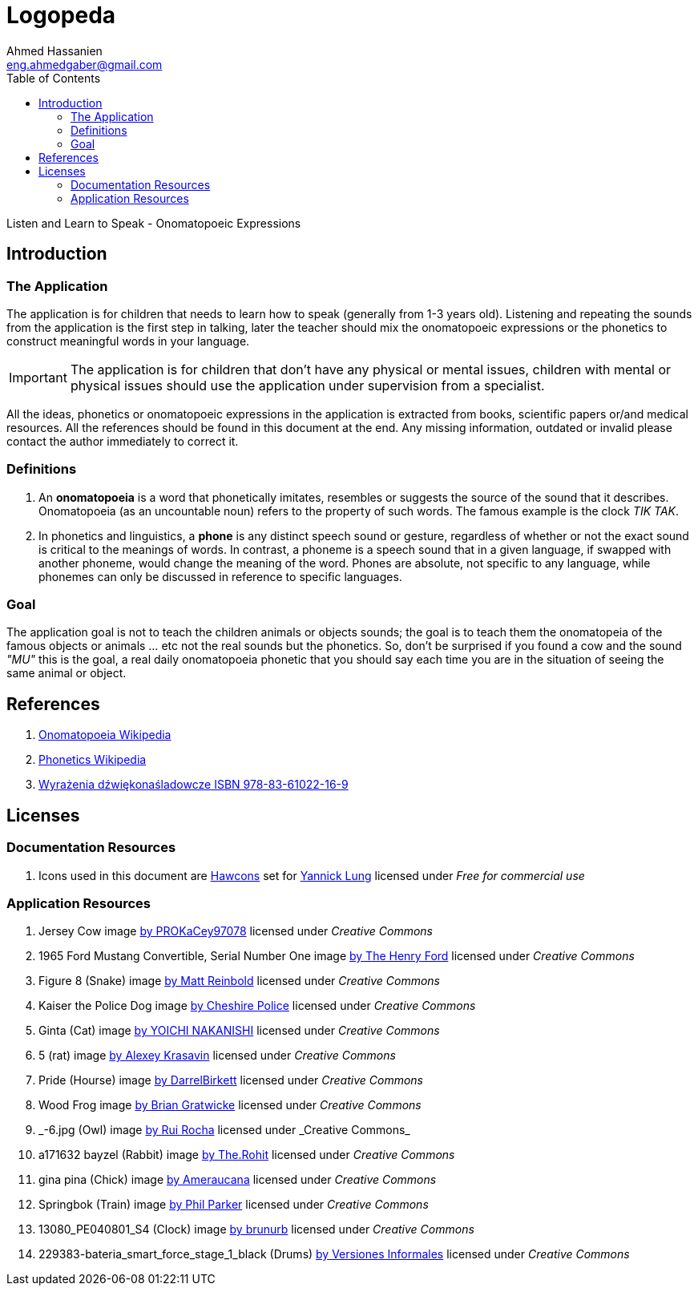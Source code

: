 = Logopeda =
:author: Ahmed Hassanien
:email:  eng.ahmedgaber@gmail.com
:doctype: book
:toc:
:icons:
:data-uri:
:lang: en
:encoding: utf-8

Listen and Learn to Speak - Onomatopoeic Expressions

[[introduction]]
== Introduction ==

[[application]]
=== The Application ===

The application is for children that needs to learn how to speak (generally from 1-3 years old). Listening and repeating the sounds from the application is the first step in talking, later the teacher should mix the onomatopoeic expressions or the phonetics to construct meaningful words in your language.

[IMPORTANT]
The application is for children that don't have any physical or mental issues, children with mental or physical issues should use the application under supervision from a specialist.

All the ideas, phonetics or onomatopoeic expressions in the application is extracted from books, scientific papers or/and medical resources. All the references should be found in this document at the end. Any missing information, outdated or invalid please contact the author immediately to correct it.

[[definitions]]
=== Definitions ===

1. An *onomatopoeia* is a word that phonetically imitates, resembles or suggests the source of the sound that it describes. Onomatopoeia (as an uncountable noun) refers to the property of such words. The famous example is the clock _TIK TAK_.
2. In phonetics and linguistics, a *phone* is any distinct speech sound or gesture, regardless of whether or not the exact sound is critical to the meanings of words. In contrast, a phoneme is a speech sound that in a given language, if swapped with another phoneme, would change the meaning of the word. Phones are absolute, not specific to any language, while phonemes can only be discussed in reference to specific languages.

[[goal]]
=== Goal ===

The application goal is not to teach the children animals or objects sounds; the goal is to teach them the onomatopeia of the famous objects or animals ... etc not the real sounds but the phonetics. So, don't be surprised if you found a cow and the sound _"MU"_ this is the goal, a real daily onomatopoeia phonetic that you should say each time you are in the situation of seeing the same animal or object.

[[references]]
== References ==

1. https://en.wikipedia.org/wiki/Onomatopoeia[Onomatopoeia Wikipedia]
2. https://en.wikipedia.org/wiki/Phone_(phonetics)[Phonetics Wikipedia]
3. http://www.arson.pl/index.php?products=product&prod_id=60[Wyrażenia dźwiękonaśladowcze ISBN 978-83-61022-16-9]

[[licenses]]
== Licenses ==

=== Documentation Resources ===

1. Icons used in this document are http://hawcons.com/[Hawcons] set for http://www.yanlu.de/[Yannick Lung] licensed under _Free for commercial use_

=== Application Resources ===

1. Jersey Cow image https://www.flickr.com/photos/kacey/3573997469/in/photolist-6rPEW2-j8oKCN-23vazR-o2buP-hpFQvQ-6kj9vL-cvNqNo-qgrcqZ-87Dei6-5etZRY-5uFyWj-8QBYgZ-5uFzos-5DH4mm-29ckC-a2MRPW-roGpc-6frytG-9P57Bw-aGp7fa-gqDDjY-56ppD3-rcARGA-83KYeG-cTv4uA-ekcj52-emKA27-9XGwcw-PvUmh-iRttXJ-6jDQjk-niz3He-g24iey-6qTbxu-6xZphQ-8aMTe7-bchtUc-cbfyqQ-6hBop8-ehRUk-a5aN7K-8LoMTM-hCL24-aCaotM-4HkQ8T-9WHdB8-83KXWh-8dR7aC-qVy3a-d5mKgL[by PROKaCey97078] licensed under _Creative Commons_
2. 1965 Ford Mustang Convertible, Serial Number One image https://www.flickr.com/photos/thehenryford/6766788949/in/photolist-biXyAZ-G9kyM7-emuEC-8QNw5d-biXDUg-b8RS2z-aiFqpt-7FkL8x-6zei6n-7yUB4F-rvjjqp-7FkL8D-bMM1zH-gnANLK-8AWufy-biYpaT-bCN7bT-bySjYh-bGRMSR-dP42Ue-a4FDhe-brsAKf-dGKJxX-57ZurR-brsETs-7Fnfbh-9mXuKK-7QqJBL-bMM2kP-3Vu5fp-AQtojn-biTzvH-3vUeVY-biXsQe-6qU2Sm-qZsQ1U-849rt4-biXhsB-6qPPWz-biUqnt-yeKjeX-biUEPR-5TX6A1-9YhZq1-nfnodv-aevvK4-biSHW8-fG2TN-3V51pQ-kmvKN5[by The Henry Ford] licensed under _Creative Commons_
3. Figure 8 (Snake) image https://www.flickr.com/photos/furryscalyman/3523826115/in/photolist-6nowJF-a1V6im-a1V6fC-72EnCq-9y8Hkp-5gXcbk-BRD2h3-g1huYJ-dLFKdE-fr1Z7-98eUBZ-J2F3s-fr1ZY-dDiSvi-87vTYq-at1hX3-uXreRc-b3fyPp-nzmiuH-cPgP8U-BwTEpx-6xFp3u-96Cvz8-e2irR1-dfYdmn-e5QceX-bd8tVi-8aQ1V2-eh7k7E-4GvbJz-59VZcJ-xiHUL3-mhbmt4-xYeLXV-cHWh2C-orv7iU-oappnV-rEVEam-34gF7D-cNnuJN-bDswXb-tNYRxY-ivJxcu-6q5XWX-gi74a9-4oKNhx-eq6fu-euU5s-88aMR9-ytr2Es[by Matt Reinbold] licensed under _Creative Commons_
4. Kaiser the Police Dog image https://www.flickr.com/photos/cheshirepolice/5576849098/in/photolist-9uNNWE-raCQwd-xekhUE-8QQWoT-4STXAi-wXiVJQ-no94Rj-xebzfo-9w9CGS-va4vcd-493EXo-8niDVW-gLB4Cn-4BL1Ah-xfrhWz-6xV8dy-dV26un-mF9zd-9k3RoC-9yCCqY-ehYaBV-93Nkmq-7ibVoe-wibqMh-no948W-azrJmr-bo5dVn-4AD3wY-wXqsUU-xeWgka-7e9aL1-qP11un-7z112F-xcFF3J-kfUksa-xf99az-72Dqps-zMzMR-3gpccY-5h4Nn6-dMFx8G-8Yzr9L-22UvX-tRWqJQ-fV4x1-8kZiKi-94tLAF-7ifPG3-qi1GB-rcGQDi[by Cheshire Police] licensed under _Creative Commons_
5. Ginta (Cat) image https://www.flickr.com/photos/gintacat/2116529295/in/photolist-4e2Lqp-6R5hU-nwTFXu-owVkdM-bxkzx8-nwSu3a-fd7sCV-ehMkwT-dnEi2v-6WP75Z-ei8aqZ-8hTZfy-4pG6dW-3toTt-druxBq-vxMGz-7ZL5BT-evCjfm-5xUnZB-bMLPtK-97Rdr6-mY4ibA-x1E9CW-asHHnt-5xVwgU-8ryPqV-62qEwz-6QUcRT-8p66Se-81vk1-nfnxiV-RMnJ6-FsvaQq-9mAZhU-7HK8ya-FHtxS-9AfoyW-cUPhgC-3eCC4b-rZxQZ6-deAxei-6j8y4k-5sswRw-bGaGiH-7fbcVy-nBeGPN-aZdQHV-dZU7gj-9vD6tN-aTBHpX[by YOICHI NAKANISHI] licensed under _Creative Commons_
6. 5 (rat) image https://www.flickr.com/photos/alexk100/1091960123/in/photolist-2EuzGF-fFNGWH-wF4Eh-fFNHkc-757Hi-fG6hD5-5yYDfz-d2pCQ-7sQ5g7-4HBeJe-aKWdBn-eMXQUg-7smKF8-7cNiNd-bpHmSA-24B9sX-2gi2GQ-A6juwS-3Kzc6Z-p2gA7d-xwqGM-5Ssudx-3f8Dof-4vBG9d-4vBFno-yxUv9-x7C5y-2jo7rU-4vxzoa-4vxA8V-61bvM-2Euzgp-2Ez2pb-5HUmAf-9Usu9F-fFNJqk-4KJ6sJ-66NTow-8Jzxb4-fFNJue-5HUkkq-7eyALH-4vBMu1-aCM4AT-2gi2BS-5funF9-7fVzS6-8A8TNU-wEag9-EqzFX[by Alexey Krasavin] licensed under _Creative Commons_
7. Pride (Hourse) image https://www.flickr.com/photos/darrelbirkett/4956267471/in/photolist-8xYaDr-9K4w2W-9ZzmqU-bVRkst-sHqejd-4tdEyb-5XEL54-3BBCB-7qzQ4s-4M7hCJ-diHwxK-4JpPY6-51m8PY-udcXy-9K4vPA-fr6Zkm-9Cvqbw-NeRf5-gN7kh4-6a6weV-dDJxQm-F4Q7XS-bj3ajz-8eaETz-9K1G8M-cMEKxJ-sZLgUj-iLNET-NeR73-8gJ6S5-bVRaZ8-vjHAm-Ee7Qw-9K4vWA-9K4wKd-9K4vKA-bD4Z81-rp5D-bD4Zd7-a6c7Zv-gs8MbB-95rugp-9K1G24-gjxDXX-cdeCLC-87t9kx-8NgW2Q-4uPM2H-erqrU7-aMzRrK[by DarrelBirkett] licensed under _Creative Commons_
8. Wood Frog image https://www.flickr.com/photos/briangratwicke/13491404025/in/photolist-mybYoe-iUkgoo-bQFhjD-9fuJ8m-iUjtnz-9ZfCcP-7e4DZY-iUiyAe-iUjK5X-iUngZm-iUishH-omi7xt-nuN3ai-8QgEAD-nuwdDU-8ekAVM-nznaYB-oznbqF-8UerA2-9frXnT-8ekaCV-7Xa8eD-7WWUxg-z6RkzD-av5VZF-dFNPgE-nSgcFB-9fuxTE-7XE7hg-oWYd3g-oC6nzF-9frNSD-9fuMzL-dsH59y-9ZifMG-7XHn3N-oKz4KT-g6TCon-8CjKUy-oQQUKM-pnCHTD-8eoSpj-9frAkx-dFNPAb-oUjKbX-p295tW-ati4QD-AmhBCp-7XHbtY-2Mwbvo[by Brian Gratwicke] licensed under _Creative Commons_
9. \_-6.jpg (Owl) image https://www.flickr.com/photos/photo_magic/20638036960/in/photolist-xrHkns-2cZTJM-8MRAL2-dSqx2v-5t8PY-ambmBE-6dYKzZ-fzvfeR-6dYKyP-58qeD3-dMRp8X-cV2PMm-58qha1-m5bwHV-eGiTvr-9DdYeT-cgsLa-fa1obX-kcpTA-jyTUBj-7DEd-nuSSMB-2cZQY2-c4Rkzj-9EBtgK-4W1Dqc-aqjwHH-osRF46-7eSUuP-6AMV1C-9UaZVu-bAuyFn-E8ZSJs-98vHbK-DKLZe3-s3kCgV-dmoP5f-dtKr5A-fa1o4a-8cvpd9-b8RZVK-aDxvzz-9zY7sP-7JEXka-cUfkeo-dK1ifU-zUdGAo-85gnwj-c6xbNL-6ppiJL[by Rui Rocha] licensed under _Creative Commons_
10. a171632 bayzel (Rabbit) image https://www.flickr.com/photos/rohit_saxena/14951893792/in/photolist-oMfn7h-ktSjpg-rjv1Ve-7ncB3g-3fDn9D-qDLSJ7-3fHJ9Y-my2Ko-h7J3oV-8MHxQE-4Adayy-ktUbaL-7xcKNp-ktSJ14-ktUqbw-atpWDH-edvFxK-oWsh8i-8of2m9-5cYnWU-djsrfv-pdXJKP-nieMdu-6xxJ1B-7iCZkk-oWtEry-tnksu-7ncBqp-82PeZ7-4mcGd5-ktU4pS-zmvjKq-4KBx6Y-4tfsZK-82Pf6f-ktX8s5-82L5on-ksutUM-82Pf1W-feu6S-82Pf3y-7ucinc-w55kNX-ouNd6p-7e7Ev-ktSCtH-bUHpMy-7iGUzq-oWtjX3-2e2jHT[by The.Rohit] licensed under _Creative Commons_
11. gina pina (Chick) image https://www.flickr.com/photos/ginapina/4380403821/in/photolist-7F5HrP-aedDtv-aedpZP-aegsjs-akfzVN-afZvFW-4nityS-FL6PBb-47YFBA-B4sspX-4neprz-47YFHA-asesRw-akfzSm-aegrXA-dsWhos-asVZQB-aedDgi-wtCfBN-3ehR57-akcNPc-8edwM4-5fbnNQ-8qBsjv-2yN9iC-8cdaNu-zukXy-2p51W-amC2nz-2yHGXn-7WTdPb-8zksFK-iuhNUu-dhSoo-53JvU8-53JvUc-5P2BKr-oM2fsZ-nJJnWi-4qbY5t-aegrYL-akfzRj-4hgZ3w-4wTrTE-gRBW-8agq5B-asYCb5-2UttRg-47FSj-7WTe6G[by Ameraucana] licensed under _Creative Commons_
12. Springbok (Train) image https://www.flickr.com/photos/45131642@N00/8961062326/in/photolist-eDRMCA-5u2Fr7-bTyRM8-9Z1mqj-9kuMY5-cHzaH-xLrkw-5Zcbee-78MpZT-9GnpsK-sBfB96-71wD9X-7LhAdy-5Q7v6u-6Xjcp-erCFj-6HCxsn-jyX2s7-i3hvcG-7EKXqf-7LhB5d-dtbM3v-btE2iu-6ADDRi-8fU7Nh-7LxFvW-99rFAh-onvQtP-jyX2b5-pfQQS-9h7Ycu-8NLByb-7W9d9w-bGyQDx-Fn9HE-7hvFMB-9h4QoP-jyUQBV-e2DasV-58fWug-qpf8w9-86eSbW-6zf4JZ-praLgK-2DSMDW-7hvFTD-4Jg4fo-bGyQAB-Kskqy-9XSF[by Phil Parker] licensed under _Creative Commons_
13. 13080_PE040801_S4 (Clock) image https://www.flickr.com/photos/brunurb/13131281455/in/photolist-m1nfup-sBeiCW-9izfYR-7UTmVK-9UUtWJ-9izg4F-m1o2Dk-6LV5ht-6VXZcY-mXpnaU-dxu3nw-7AELgw-6hu28G-abrYad-a2C4xU-a2z6Tx-bVEgLf-hUuD3s-9hqzj6-6Vjrjh-46PDuP-9Xjjvk-bXpFL-7127rp-fKrMvy-9pRj7c-at7awg-9x68cm-s7GYTU-8b6x7q-bTLnDc-m1mNXx-6hu2r9-m1mXdR-bVxwEy-8XMSEi-4ots4S-cLGTME-rry28E-d2s2Nu-pmsV-rDudPw-Dp9i8s-d2s2Rq-AQsTF5-d2TnNQ-sqj1cq-evHhUH-762FtZ-9fG98b[by brunurb] licensed under _Creative Commons_
14. 229383-bateria_smart_force_stage_1_black (Drums) https://www.flickr.com/photos/93894778@N06/8619301668/in/photolist-e8Eb6s-7KyS4-rgqdMZ-4Hgp5i-52PAaj-b6iZWc-6UTyjz-6c4EQ5-czoz5j-5P18bZ-9sSWRR-czoxCG-5U3uJe-jPr2Kn-4f8W2p-5Vctp9-9x93qE-7pxQLd-gkRgN7-7HJQYF-PV2Xv-gkReyC-gkR4Hz-gkR6za-5o5FF8-wzB5Q-amR2to-6upHyK-f9AStT-f9AGbM-5QNzLY-w2sbZb-c7pSk1-dHy1ux-6Z1vyy-avNrf-5R77Pd-7v8XbW-5U35AP-rVJHQZ-9rXDHX-h9SQU3-amonaL-7vQ5jo-mh9WQJ-4HZRxq-yT6Bd-kGe77-mTAUAm-h9SSho[by Versiones Informales] licensed under _Creative Commons_
